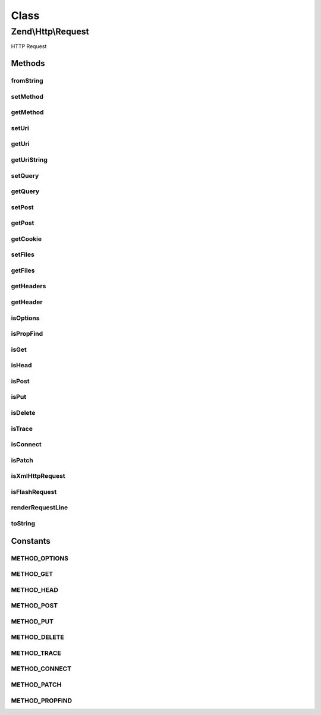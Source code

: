 .. Http/Request.php generated using docpx on 01/30/13 03:02pm


Class
*****

Zend\\Http\\Request
===================

HTTP Request

Methods
-------

fromString
++++++++++

.. function:: fromString()


    A factory that produces a Request object from a well-formed Http Request string

    :param string: 

    :rtype: Request 

    :throws: Exception\InvalidArgumentException 



setMethod
+++++++++

.. function:: setMethod()


    Set the method for this request

    :param string: 

    :rtype: Request 

    :throws: Exception\InvalidArgumentException 



getMethod
+++++++++

.. function:: getMethod()


    Return the method for this request

    :rtype: string 



setUri
++++++

.. function:: setUri()


    Set the URI/URL for this request, this can be a string or an instance of Zend\Uri\Http


    :param string|HttpUri: 

    :rtype: Request 



getUri
++++++

.. function:: getUri()


    Return the URI for this request object

    :rtype: HttpUri 



getUriString
++++++++++++

.. function:: getUriString()


    Return the URI for this request object as a string

    :rtype: string 



setQuery
++++++++

.. function:: setQuery()


    Provide an alternate Parameter Container implementation for query parameters in this object,
    (this is NOT the primary API for value setting, for that see getQuery())

    :param \Zend\Stdlib\ParametersInterface: 

    :rtype: Request 



getQuery
++++++++

.. function:: getQuery()


    Return the parameter container responsible for query parameters or a single query parameter

    :param string|null: Parameter name to retrieve, or null to get the whole container.
    :param mixed|null: Default value to use when the parameter is missing.

    :rtype: \Zend\Stdlib\ParametersInterface|mixed 



setPost
+++++++

.. function:: setPost()


    Provide an alternate Parameter Container implementation for post parameters in this object,
    (this is NOT the primary API for value setting, for that see getPost())

    :param \Zend\Stdlib\ParametersInterface: 

    :rtype: Request 



getPost
+++++++

.. function:: getPost()


    Return the parameter container responsible for post parameters or a single post parameter.

    :param string|null: Parameter name to retrieve, or null to get the whole container.
    :param mixed|null: Default value to use when the parameter is missing.

    :rtype: \Zend\Stdlib\ParametersInterface|mixed 



getCookie
+++++++++

.. function:: getCookie()


    Return the Cookie header, this is the same as calling $request->getHeaders()->get('Cookie');

    :rtype: Header\Cookie 



setFiles
++++++++

.. function:: setFiles()


    Provide an alternate Parameter Container implementation for file parameters in this object,
    (this is NOT the primary API for value setting, for that see getFiles())

    :param ParametersInterface: 

    :rtype: Request 



getFiles
++++++++

.. function:: getFiles()


    Return the parameter container responsible for file parameters or a single file.

    :param string|null: Parameter name to retrieve, or null to get the whole container.
    :param mixed|null: Default value to use when the parameter is missing.

    :rtype: ParametersInterface|mixed 



getHeaders
++++++++++

.. function:: getHeaders()


    Return the header container responsible for headers or all headers of a certain name/type


    :param string|null: Header name to retrieve, or null to get the whole container.
    :param mixed|null: Default value to use when the requested header is missing.

    :rtype: \Zend\Http\Headers|bool|\Zend\Http\Header\HeaderInterface|\ArrayIterator 



getHeader
+++++++++

.. function:: getHeader()


    Get all headers of a certain name/type.


    :param string|null: Header name to retrieve, or null to get the whole container.
    :param mixed|null: Default value to use when the requested header is missing.

    :rtype: \Zend\Http\Headers|bool|\Zend\Http\Header\HeaderInterface|\ArrayIterator 



isOptions
+++++++++

.. function:: isOptions()


    Is this an OPTIONS method request?

    :rtype: bool 



isPropFind
++++++++++

.. function:: isPropFind()


    Is this a PROPFIND method request?

    :rtype: bool 



isGet
+++++

.. function:: isGet()


    Is this a GET method request?

    :rtype: bool 



isHead
++++++

.. function:: isHead()


    Is this a HEAD method request?

    :rtype: bool 



isPost
++++++

.. function:: isPost()


    Is this a POST method request?

    :rtype: bool 



isPut
+++++

.. function:: isPut()


    Is this a PUT method request?

    :rtype: bool 



isDelete
++++++++

.. function:: isDelete()


    Is this a DELETE method request?

    :rtype: bool 



isTrace
+++++++

.. function:: isTrace()


    Is this a TRACE method request?

    :rtype: bool 



isConnect
+++++++++

.. function:: isConnect()


    Is this a CONNECT method request?

    :rtype: bool 



isPatch
+++++++

.. function:: isPatch()


    Is this a PATCH method request?

    :rtype: bool 



isXmlHttpRequest
++++++++++++++++

.. function:: isXmlHttpRequest()


    Is the request a Javascript XMLHttpRequest?
    
    Should work with Prototype/Script.aculo.us, possibly others.

    :rtype: bool 



isFlashRequest
++++++++++++++

.. function:: isFlashRequest()


    Is this a Flash request?

    :rtype: bool 



renderRequestLine
+++++++++++++++++

.. function:: renderRequestLine()


    Return the formatted request line (first line) for this http request

    :rtype: string 



toString
++++++++

.. function:: toString()


    @return string





Constants
---------

METHOD_OPTIONS
++++++++++++++

METHOD_GET
++++++++++

METHOD_HEAD
+++++++++++

METHOD_POST
+++++++++++

METHOD_PUT
++++++++++

METHOD_DELETE
+++++++++++++

METHOD_TRACE
++++++++++++

METHOD_CONNECT
++++++++++++++

METHOD_PATCH
++++++++++++

METHOD_PROPFIND
+++++++++++++++

